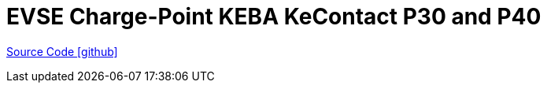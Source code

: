 = EVSE Charge-Point KEBA KeContact P30 and P40

https://github.com/OpenEMS/openems/tree/develop/io.openems.edge.evse.chargepoint.keba[Source Code icon:github[]]